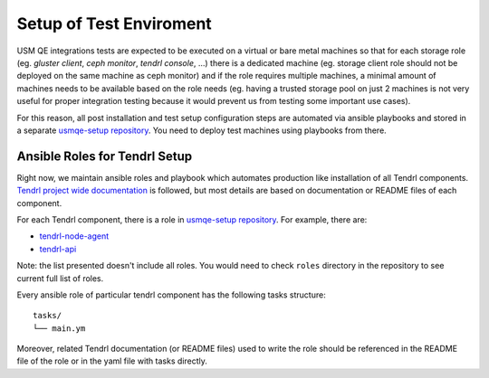 .. _test-enviroment-label:

==========================
 Setup of Test Enviroment
==========================

USM QE integrations tests are expected to be executed on a virtual or bare
metal machines so that for each storage role (eg. `gluster client`, `ceph
monitor`, `tendrl console`, ...) there is a dedicated machine (eg. storage
client role should not be deployed on the same machine as ceph monitor) and if
the role requires multiple machines, a minimal amount of machines needs to be
available based on the role needs (eg. having a trusted storage pool on just 2
machines is not very useful for proper integration testing because it would
prevent us from testing some important use cases).

For this reason, all post installation and test setup configuration steps
are automated via ansible playbooks and stored in a separate `usmqe-setup
repository`_. You need to deploy test machines using playbooks from there.


Ansible Roles for Tendrl Setup
==============================

Right now, we maintain ansible roles and playbook which automates production
like installation of all Tendrl components. `Tendrl project wide
documentation`_ is followed, but most details are based on documentation or
README files of each component.

For each Tendrl component, there is a role in `usmqe-setup repository`_. For
example, there are:

* `tendrl-node-agent`_
* `tendrl-api`_

Note: the list presented doesn't include all roles. You would need to check
``roles`` directory in the repository to see current full list of roles.

Every ansible role of particular tendrl component has the following tasks
structure::

    tasks/
    └── main.ym

Moreover, related Tendrl documentation (or README files) used to write the role
should be referenced in the README file of the role or in the yaml file with
tasks directly.


.. _`qe_server.yml`: https://github.com/Tendrl/usmqe-setup/blob/master/qe_server.yml
.. _`usmqe-setup repository`: https://github.com/Tendrl/usmqe-setup
.. _`tendrl-node-agent`: https://github.com/Tendrl/usmqe-setup/tree/master/roles/tendrl-node-agent
.. _`tendrl-api`: https://github.com/Tendrl/usmqe-setup/tree/master/roles/tendrl-api
.. _`added a task to install systemd unit files`: https://github.com/Tendrl/usmqe-setup/commit/75f489d850ea753582cfa8532957c2a9d153d186
.. _`Tendrl project wide documentation`: https://github.com/Tendrl/documentation/blob/master/deployment.adoc
